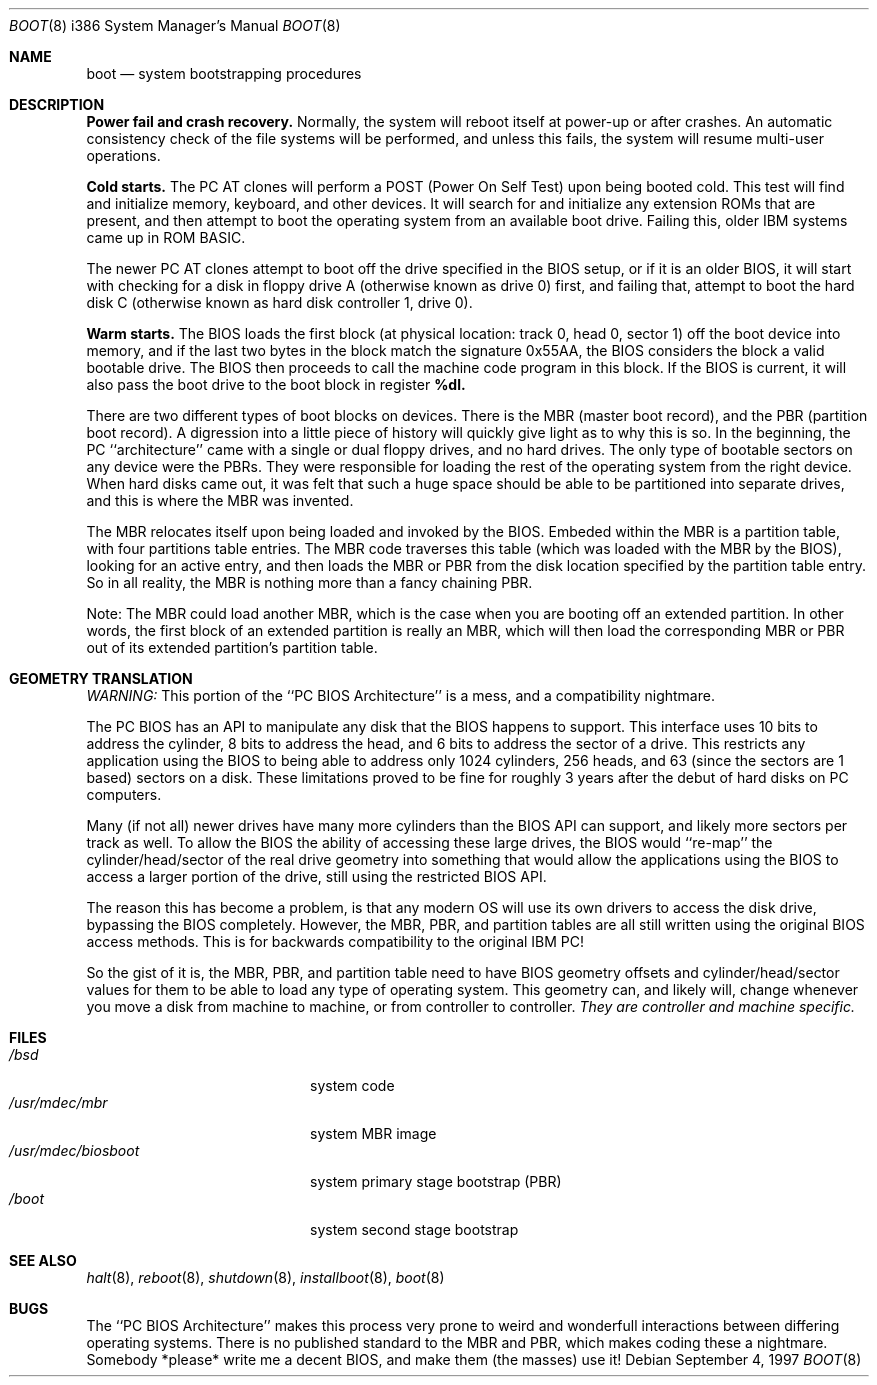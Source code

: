 .\"	$OpenBSD: boot_i386.8,v 1.3 1996/06/29 18:24:17 mickey Exp $
.\"
.\" Copyright (c) 1997 Tobias Weingartner
.\"
.\" All rights reserved.
.\" 
.\" Redistribution and use in source and binary forms, with or without
.\" modification, are permitted provided that the following conditions
.\" are met:
.\" 1. Redistributions of source code must retain the above copyright
.\"    notice, this list of conditions and the following disclaimer.
.\" 2. Redistributions in binary form must reproduce the above copyright
.\"    notice, this list of conditions and the following disclaimer in the
.\"    documentation and/or other materials provided with the distribution.
.\" 3. All advertising materials mentioning features or use of this software
.\"    must display the following acknowledgement:
.\"      This product includes software developed by Michael Shalayeff.
.\" 4. The name of the author may not be used to endorse or promote products
.\"    derived from this software without specific prior written permission.
.\" 
.\" THIS SOFTWARE IS PROVIDED BY THE AUTHOR ``AS IS'' AND ANY EXPRESS OR 
.\" IMPLIED WARRANTIES, INCLUDING, BUT NOT LIMITED TO, THE IMPLIED 
.\" WARRANTIES OF MERCHANTABILITY AND FITNESS FOR A PARTICULAR PURPOSE
.\" ARE DISCLAIMED.  IN NO EVENT SHALL THE REGENTS OR CONTRIBUTORS BE LIABLE
.\" FOR ANY DIRECT, INDIRECT, INCIDENTAL, SPECIAL, EXEMPLARY, OR CONSEQUENTIAL
.\" DAMAGES (INCLUDING, BUT NOT LIMITED TO, PROCUREMENT OF SUBSTITUTE GOODS
.\" OR SERVICES; LOSS OF USE, DATA, OR PROFITS; OR BUSINESS INTERRUPTION)
.\" HOWEVER CAUSED AND ON ANY THEORY OF LIABILITY, WHETHER IN CONTRACT, STRICT
.\" LIABILITY, OR TORT (INCLUDING NEGLIGENCE OR OTHERWISE) ARISING IN ANY WAY
.\" OUT OF THE USE OF THIS SOFTWARE, EVEN IF ADVISED OF THE POSSIBILITY OF
.\" SUCH DAMAGE.
.\" 

.Dd September 4, 1997
.Dt BOOT 8 i386
.Os
.Sh NAME
.Nm boot
.Nd
system bootstrapping procedures
.Sh DESCRIPTION
.Sy Power fail and crash recovery.
Normally, the system will reboot itself at power-up or after crashes.
An automatic consistency check of the file systems will be performed,
and unless this fails, the system will resume multi-user operations.
.Pp
.Sy Cold starts.
The
.Tn "PC AT"
clones will perform a POST (Power On Self Test) upon being booted cold.
This test will find and initialize memory, keyboard, and other devices.
It will search for and initialize any extension ROMs that are present,
and then attempt to boot the operating system from an available boot
drive.  Failing this, older IBM systems came up in ROM BASIC.
.Pp
The newer
.Tn "PC AT"
clones attempt to boot off the drive specified in the BIOS setup, or
if it is an older BIOS, it will start with checking for a disk in floppy
drive A (otherwise known as drive 0) first, and failing that, attempt to
boot the hard disk C (otherwise known as hard disk controller 1, drive 0).
.Pp
.Sy Warm starts.
The BIOS loads the first block (at physical location: track 0, head 0,
sector 1) off the boot device into memory, and if the last two bytes in the
block match the signature 0x55AA, the BIOS considers the block a valid
bootable drive.  The BIOS then proceeds to call the machine code program
in this block.  If the BIOS is current, it will also pass the boot drive
to the boot block in register
.Sy %dl.
.Pp
There are two different types of boot blocks on devices.  There is the
MBR (master boot record), and the PBR (partition boot record).  A digression
into a little piece of history will quickly give light as to why this is so.
In the beginning, the PC ``architecture'' came with a single or dual floppy
drives, and no hard drives.  The only type of bootable sectors on any device
were the PBRs.  They were responsible for loading the rest of the operating
system from the right device.  When hard disks came out, it was felt that
such a huge space should be able to be partitioned into separate drives,
and this is where the MBR was invented.
.Pp
The MBR relocates itself upon being loaded and invoked by the BIOS.
Embeded within the MBR is a partition table, with four partitions table
entries.  The MBR code traverses this table (which was loaded with the
MBR by the BIOS), looking for an active entry, and then loads the MBR or
PBR from the disk location specified by the partition table entry.  So
in all reality, the MBR is nothing more than a fancy chaining PBR.
.Pp
Note: The MBR could load another MBR, which is the case when you are booting
off an extended partition.  In other words, the first block of an extended
partition is really an MBR, which will then load the corresponding MBR or PBR
out of its extended partition's partition table.
.Sh GEOMETRY TRANSLATION
.Em WARNING:
This portion of the ``PC BIOS Architecture'' is a mess, and a compatibility
nightmare.
.Pp
The PC BIOS has an API to manipulate any disk that the BIOS happens to
support.  This interface uses 10 bits to address the cylinder, 8 bits to
address the head, and 6 bits to address the sector of a drive.  This
restricts any application using the BIOS to being able to address only
1024 cylinders, 256 heads, and 63 (since the sectors are 1 based) sectors
on a disk.  These limitations proved to be fine for roughly 3 years after
the debut of hard disks on PC computers.
.Pp
Many (if not all) newer drives have many more cylinders than the BIOS API
can support, and likely more sectors per track as well.  To allow the BIOS
the ability of accessing these large drives, the BIOS would ``re-map'' the
cylinder/head/sector of the real drive geometry into something that would
allow the applications using the BIOS to access a larger portion of the
drive, still using the restricted BIOS API.
.Pp
The reason this has become a problem, is that any modern OS will use its own
drivers to access the disk drive, bypassing the BIOS completely.  However,
the MBR, PBR, and partition tables are all still written using the original
BIOS access methods.  This is for backwards compatibility to the original
IBM PC!
.Pp
So the gist of it is, the MBR, PBR, and partition table need to have BIOS
geometry offsets and cylinder/head/sector values for them to be able to
load any type of operating system.  This geometry can, and likely will,
change whenever you move a disk from machine to machine, or from controller
to controller.
.Em They are controller and machine specific.
.Sh FILES
.Bl -tag -width /usr/mdec/biosboot -compact
.It Pa /bsd
system code
.It Pa /usr/mdec/mbr
system MBR image
.It Pa /usr/mdec/biosboot
system primary stage bootstrap (PBR)
.It Pa /boot
system second stage bootstrap
.El
.Sh SEE ALSO
.Xr halt 8 ,
.Xr reboot 8 ,
.Xr shutdown 8 ,
.Xr installboot 8 ,
.Xr boot 8
.Sh BUGS
The ``PC BIOS Architecture'' makes this process very prone to weird and
wonderfull interactions between differing operating systems.  There is
no published standard to the MBR and PBR, which makes coding these a
nightmare.  Somebody *please* write me a decent BIOS, and make them (the
masses) use it!
